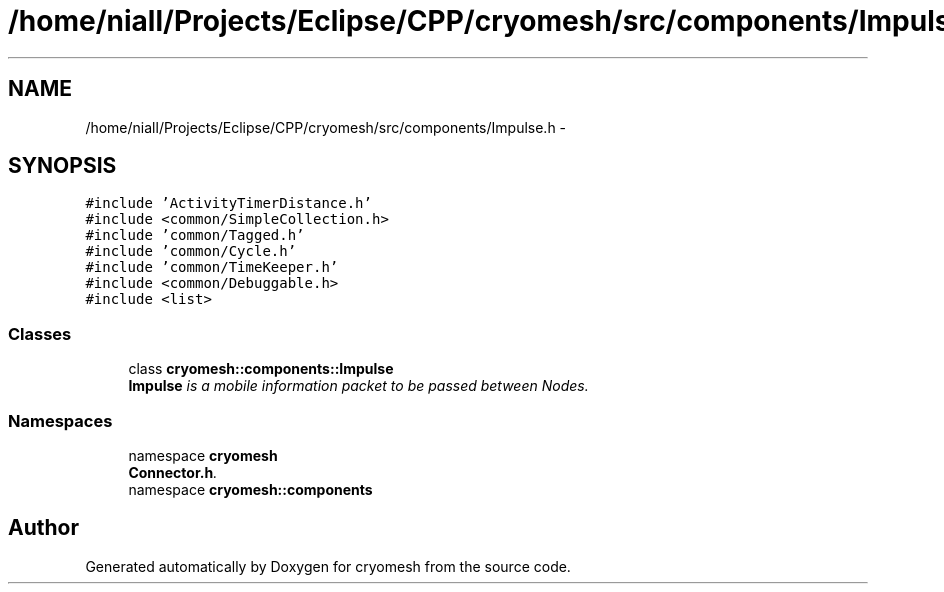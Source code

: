 .TH "/home/niall/Projects/Eclipse/CPP/cryomesh/src/components/Impulse.h" 3 "Tue Mar 6 2012" "cryomesh" \" -*- nroff -*-
.ad l
.nh
.SH NAME
/home/niall/Projects/Eclipse/CPP/cryomesh/src/components/Impulse.h \- 
.SH SYNOPSIS
.br
.PP
\fC#include 'ActivityTimerDistance\&.h'\fP
.br
\fC#include <common/SimpleCollection\&.h>\fP
.br
\fC#include 'common/Tagged\&.h'\fP
.br
\fC#include 'common/Cycle\&.h'\fP
.br
\fC#include 'common/TimeKeeper\&.h'\fP
.br
\fC#include <common/Debuggable\&.h>\fP
.br
\fC#include <list>\fP
.br

.SS "Classes"

.in +1c
.ti -1c
.RI "class \fBcryomesh::components::Impulse\fP"
.br
.RI "\fI\fBImpulse\fP is a mobile information packet to be passed between Nodes\&. \fP"
.in -1c
.SS "Namespaces"

.in +1c
.ti -1c
.RI "namespace \fBcryomesh\fP"
.br
.RI "\fI\fBConnector\&.h\fP\&. \fP"
.ti -1c
.RI "namespace \fBcryomesh::components\fP"
.br
.in -1c
.SH "Author"
.PP 
Generated automatically by Doxygen for cryomesh from the source code\&.
